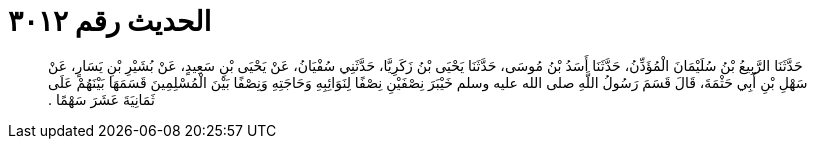 
= الحديث رقم ٣٠١٢

[quote.hadith]
حَدَّثَنَا الرَّبِيعُ بْنُ سُلَيْمَانَ الْمُؤَذِّنُ، حَدَّثَنَا أَسَدُ بْنُ مُوسَى، حَدَّثَنَا يَحْيَى بْنُ زَكَرِيَّا، حَدَّثَنِي سُفْيَانُ، عَنْ يَحْيَى بْنِ سَعِيدٍ، عَنْ بُشَيْرِ بْنِ يَسَارٍ، عَنْ سَهْلِ بْنِ أَبِي حَثْمَةَ، قَالَ قَسَمَ رَسُولُ اللَّهِ صلى الله عليه وسلم خَيْبَرَ نِصْفَيْنِ نِصْفًا لِنَوَائِبِهِ وَحَاجَتِهِ وَنِصْفًا بَيْنَ الْمُسْلِمِينَ قَسَمَهَا بَيْنَهُمْ عَلَى ثَمَانِيَةَ عَشَرَ سَهْمًا ‏.‏